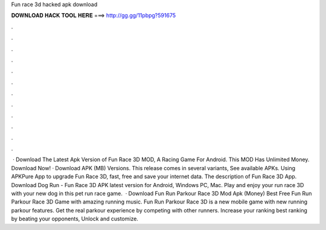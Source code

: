 Fun race 3d hacked apk download

𝐃𝐎𝐖𝐍𝐋𝐎𝐀𝐃 𝐇𝐀𝐂𝐊 𝐓𝐎𝐎𝐋 𝐇𝐄𝐑𝐄 ===> http://gg.gg/11pbpg?591675

.

.

.

.

.

.

.

.

.

.

.

.

 · Download The Latest Apk Version of Fun Race 3D MOD, A Racing Game For Android. This MOD Has Unlimited Money. Download Now! · Download APK (MB) Versions. This release comes in several variants, See available APKs. Using APKPure App to upgrade Fun Race 3D, fast, free and save your internet data. The description of Fun Race 3D App. Download Dog Run - Fun Race 3D APK latest version for Android, Windows PC, Mac. Play and enjoy your run race 3D with your new dog in this pet run race game.  · Download Fun Run Parkour Race 3D Mod Apk (Money) Best Free Fun Run Parkour Race 3D Game with amazing running music. Fun Run Parkour Race 3D is a new mobile game with new running parkour features. Get the real parkour experience by competing with other runners. Increase your ranking best ranking by beating your opponents, Unlock and customize.